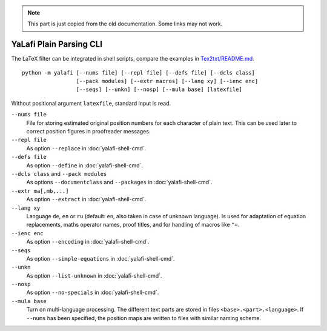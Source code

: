 .. note::

    This part is just copied from the old documentation. Some links may not work.

YaLafi Plain Parsing CLI
========================

The LaTeX filter can be integrated in shell scripts, compare the
examples in
`Tex2txt/README.md <https://github.com/matze-dd/Tex2txt#tool-integration>`__.

::

    python -m yalafi [--nums file] [--repl file] [--defs file] [--dcls class]
                     [--pack modules] [--extr macros] [--lang xy] [--ienc enc]
                     [--seqs] [--unkn] [--nosp] [--mula base] [latexfile]

Without positional argument ``latexfile``, standard input is read.

``--nums file``
  File for storing estimated original position numbers for each character of plain text. This can be used later to correct position figures in proofreader messages.
``--repl file``
  As option ``--replace`` in :doc:`yalafi-shell-cmd`.
``--defs file``
  As option ``--define`` in
  :doc:`yalafi-shell-cmd`.
``--dcls class`` and ``--pack modules``
  As options ``--documentclass`` and ``--packages`` in :doc:`yalafi-shell-cmd`.
``--extr ma[,mb,...]``
  As option ``--extract`` in :doc:`yalafi-shell-cmd`.
``--lang xy``
  Language ``de``, ``en`` or ``ru`` (default: ``en``,
  also taken in case of unknown language). Is used for adaptation of
  equation replacements, maths operator names, proof titles, and for
  handling of macros like ``"=``.
``--ienc enc``
  As option ``--encoding`` in :doc:`yalafi-shell-cmd`.
``--seqs``
  As option ``--simple-equations`` in :doc:`yalafi-shell-cmd`.
``--unkn``
  As option ``--list-unknown`` in :doc:`yalafi-shell-cmd`.
``--nosp``
  As option ``--no-specials`` in :doc:`yalafi-shell-cmd`.
``--mula base``
  Turn on multi-language processing. The different text parts are stored in files ``<base>.<part>.<language>``.
  If ``--nums`` has been specified, the position maps are written to files with similar naming scheme.
